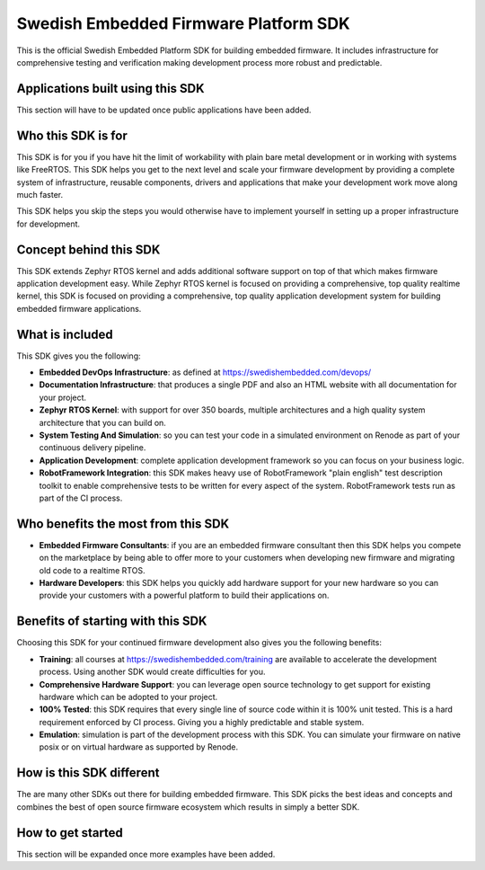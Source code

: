 **************************************
Swedish Embedded Firmware Platform SDK
**************************************

This is the official Swedish Embedded Platform SDK for building embedded
firmware. It includes infrastructure for comprehensive testing and verification
making development process more robust and predictable.

Applications built using this SDK
#################################

This section will have to be updated once public applications have been added.

Who this SDK is for
###################

This SDK is for you if you have hit the limit of workability with plain bare
metal development or in working with systems like FreeRTOS. This SDK helps you
get to the next level and scale your firmware development by providing a
complete system of infrastructure, reusable components, drivers and
applications that make your development work move along much faster.

This SDK helps you skip the steps you would otherwise have to implement yourself
in setting up a proper infrastructure for development.

Concept behind this SDK
#######################

This SDK extends Zephyr RTOS kernel and adds additional software support on top
of that which makes firmware application development easy. While Zephyr RTOS
kernel is focused on providing a comprehensive, top quality realtime kernel,
this SDK is focused on providing a comprehensive, top quality application
development system for building embedded firmware applications.

What is included
################

This SDK gives you the following:

* **Embedded DevOps Infrastructure**: as defined at
  https://swedishembedded.com/devops/
* **Documentation Infrastructure**: that produces a single PDF and also an HTML
  website with all documentation for your project.
* **Zephyr RTOS Kernel**: with support for over 350 boards, multiple
  architectures and a high quality system architecture that you can build on.
* **System Testing And Simulation**: so you can test your code in a simulated
  environment on Renode as part of your continuous delivery pipeline.
* **Application Development**: complete application development framework so you
  can focus on your business logic.
* **RobotFramework Integration**: this SDK makes heavy use of RobotFramework
  "plain english" test description toolkit to enable comprehensive tests to be
  written for every aspect of the system. RobotFramework tests run as part of
  the CI process.

Who benefits the most from this SDK
###################################

- **Embedded Firmware Consultants**: if you are an embedded firmware consultant
  then this SDK helps you compete on the marketplace by being able to offer more
  to your customers when developing new firmware and migrating old code to a
  realtime RTOS.
- **Hardware Developers**: this SDK helps you quickly add hardware support for
  your new hardware so you can provide your customers with a powerful platform
  to build their applications on.

Benefits of starting with this SDK
##################################

Choosing this SDK for your continued firmware development also gives you the
following benefits:

* **Training**: all courses at https://swedishembedded.com/training are
  available to accelerate the development process. Using another SDK would
  create difficulties for you.
* **Comprehensive Hardware Support**: you can leverage open source technology to
  get support for existing hardware which can be adopted to your project.
* **100% Tested**: this SDK requires that every single line of source code
  within it is 100% unit tested. This is a hard requirement enforced by CI
  process. Giving you a highly predictable and stable system.
* **Emulation**: simulation is part of the development process with this SDK.
  You can simulate your firmware on native posix or on virtual hardware as
  supported by Renode.

How is this SDK different
#########################

The are many other SDKs out there for building embedded firmware. This SDK picks
the best ideas and concepts and combines the best of open source firmware
ecosystem which results in simply a better SDK.

How to get started
##################

This section will be expanded once more examples have been added.

